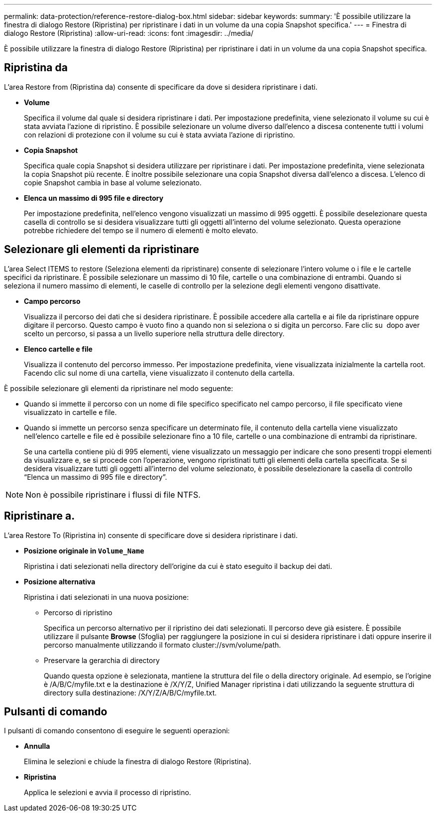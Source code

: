 ---
permalink: data-protection/reference-restore-dialog-box.html 
sidebar: sidebar 
keywords:  
summary: 'È possibile utilizzare la finestra di dialogo Restore (Ripristina) per ripristinare i dati in un volume da una copia Snapshot specifica.' 
---
= Finestra di dialogo Restore (Ripristina)
:allow-uri-read: 
:icons: font
:imagesdir: ../media/


[role="lead"]
È possibile utilizzare la finestra di dialogo Restore (Ripristina) per ripristinare i dati in un volume da una copia Snapshot specifica.



== Ripristina da

L'area Restore from (Ripristina da) consente di specificare da dove si desidera ripristinare i dati.

* *Volume*
+
Specifica il volume dal quale si desidera ripristinare i dati. Per impostazione predefinita, viene selezionato il volume su cui è stata avviata l'azione di ripristino. È possibile selezionare un volume diverso dall'elenco a discesa contenente tutti i volumi con relazioni di protezione con il volume su cui è stata avviata l'azione di ripristino.

* *Copia Snapshot*
+
Specifica quale copia Snapshot si desidera utilizzare per ripristinare i dati. Per impostazione predefinita, viene selezionata la copia Snapshot più recente. È inoltre possibile selezionare una copia Snapshot diversa dall'elenco a discesa. L'elenco di copie Snapshot cambia in base al volume selezionato.

* *Elenca un massimo di 995 file e directory*
+
Per impostazione predefinita, nell'elenco vengono visualizzati un massimo di 995 oggetti. È possibile deselezionare questa casella di controllo se si desidera visualizzare tutti gli oggetti all'interno del volume selezionato. Questa operazione potrebbe richiedere del tempo se il numero di elementi è molto elevato.





== Selezionare gli elementi da ripristinare

L'area Select ITEMS to restore (Seleziona elementi da ripristinare) consente di selezionare l'intero volume o i file e le cartelle specifici da ripristinare. È possibile selezionare un massimo di 10 file, cartelle o una combinazione di entrambi. Quando si seleziona il numero massimo di elementi, le caselle di controllo per la selezione degli elementi vengono disattivate.

* *Campo percorso*
+
Visualizza il percorso dei dati che si desidera ripristinare. È possibile accedere alla cartella e ai file da ripristinare oppure digitare il percorso. Questo campo è vuoto fino a quando non si seleziona o si digita un percorso. Fare clic su image:../media/icon-upfolder.gif[""] dopo aver scelto un percorso, si passa a un livello superiore nella struttura delle directory.

* *Elenco cartelle e file*
+
Visualizza il contenuto del percorso immesso. Per impostazione predefinita, viene visualizzata inizialmente la cartella root. Facendo clic sul nome di una cartella, viene visualizzato il contenuto della cartella.



È possibile selezionare gli elementi da ripristinare nel modo seguente:

* Quando si immette il percorso con un nome di file specifico specificato nel campo percorso, il file specificato viene visualizzato in cartelle e file.
* Quando si immette un percorso senza specificare un determinato file, il contenuto della cartella viene visualizzato nell'elenco cartelle e file ed è possibile selezionare fino a 10 file, cartelle o una combinazione di entrambi da ripristinare.
+
Se una cartella contiene più di 995 elementi, viene visualizzato un messaggio per indicare che sono presenti troppi elementi da visualizzare e, se si procede con l'operazione, vengono ripristinati tutti gli elementi della cartella specificata. Se si desidera visualizzare tutti gli oggetti all'interno del volume selezionato, è possibile deselezionare la casella di controllo "`Elenca un massimo di 995 file e directory`".



[NOTE]
====
Non è possibile ripristinare i flussi di file NTFS.

====


== Ripristinare a.

L'area Restore To (Ripristina in) consente di specificare dove si desidera ripristinare i dati.

* *Posizione originale in `Volume_Name`*
+
Ripristina i dati selezionati nella directory dell'origine da cui è stato eseguito il backup dei dati.

* *Posizione alternativa*
+
Ripristina i dati selezionati in una nuova posizione:

+
** Percorso di ripristino
+
Specifica un percorso alternativo per il ripristino dei dati selezionati. Il percorso deve già esistere. È possibile utilizzare il pulsante *Browse* (Sfoglia) per raggiungere la posizione in cui si desidera ripristinare i dati oppure inserire il percorso manualmente utilizzando il formato cluster://svm/volume/path.

** Preservare la gerarchia di directory
+
Quando questa opzione è selezionata, mantiene la struttura del file o della directory originale. Ad esempio, se l'origine è /A/B/C/myfile.txt e la destinazione è /X/Y/Z, Unified Manager ripristina i dati utilizzando la seguente struttura di directory sulla destinazione: /X/Y/Z/A/B/C/myfile.txt.







== Pulsanti di comando

I pulsanti di comando consentono di eseguire le seguenti operazioni:

* *Annulla*
+
Elimina le selezioni e chiude la finestra di dialogo Restore (Ripristina).

* *Ripristina*
+
Applica le selezioni e avvia il processo di ripristino.



